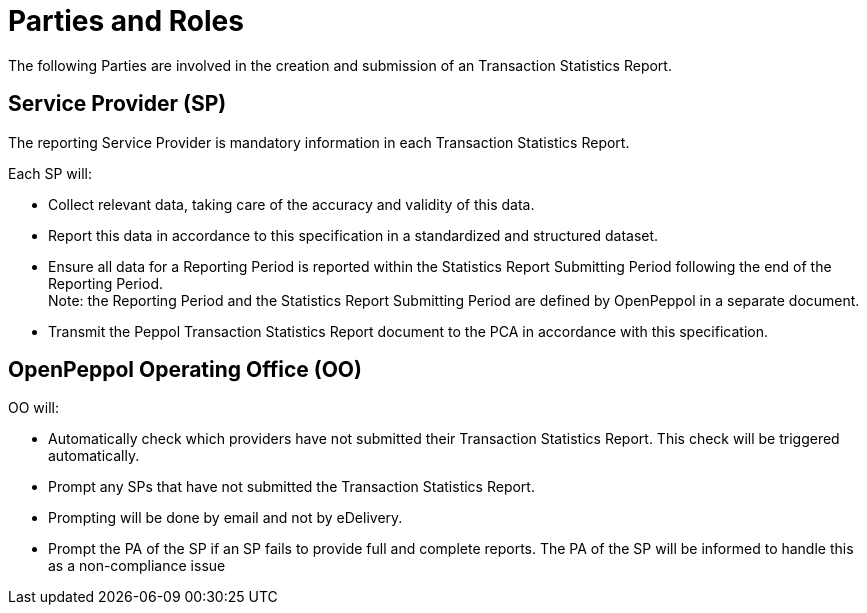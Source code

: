 = Parties and Roles

The following Parties are involved in the creation and submission of an Transaction Statistics Report.

== Service Provider (SP) 

The reporting Service Provider is mandatory information in each Transaction Statistics Report.

Each SP will:

* Collect relevant data, taking care of the accuracy and validity of this data.
* Report this data in accordance to this specification in a standardized and structured dataset. 
* Ensure all data for a Reporting Period is reported within the Statistics Report Submitting Period following the end of the Reporting Period. +
  Note: the Reporting Period and the Statistics Report Submitting Period are defined by OpenPeppol in a separate document.
* Transmit the Peppol Transaction Statistics Report document to the PCA in accordance with this specification.

== OpenPeppol Operating Office (OO)

OO will:

* Automatically check which providers have not submitted their Transaction Statistics Report. This check will be triggered automatically.
* Prompt any SPs that have not submitted the Transaction Statistics Report.
* Prompting will be done by email and not by eDelivery.
* Prompt the PA of the SP if an SP fails to provide full and complete reports. The PA of the SP will be informed to handle this as a non-compliance issue
